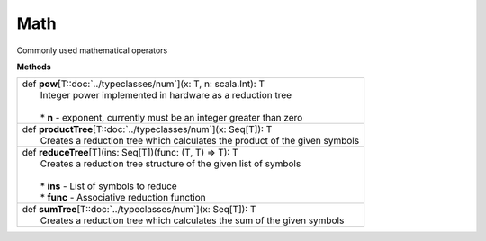 
.. role:: black
.. role:: gray
.. role:: silver
.. role:: white
.. role:: maroon
.. role:: red
.. role:: fuchsia
.. role:: pink
.. role:: orange
.. role:: yellow
.. role:: lime
.. role:: green
.. role:: olive
.. role:: teal
.. role:: cyan
.. role:: aqua
.. role:: blue
.. role:: navy
.. role:: purple

.. _Math:

Math
====

Commonly used mathematical operators

**Methods**

+---------------------+----------------------------------------------------------------------------------------------------------------------+
| |               def   **pow**\[T::doc:`../typeclasses/num`\](x: T, n: scala.Int): T                                                        |
| |                     Integer power implemented in hardware as a reduction tree                                                            |
| |                                                                                                                                          |
| | 	                * **n** \- exponent, currently must be an integer greater than zero                                                  |
+---------------------+----------------------------------------------------------------------------------------------------------------------+
| |               def   **productTree**\[T::doc:`../typeclasses/num`\](x: Seq\[T\]): T                                                       |
| |                     Creates a reduction tree which calculates the product of the given symbols                                           |
+---------------------+----------------------------------------------------------------------------------------------------------------------+
| |               def   **reduceTree**\[T\](ins\: Seq\[T\])(func: (T, T) => T): T                                                            |
| |                     Creates a reduction tree structure of the given list of symbols                                                      |
| |                                                                                                                                          |
| |                     * **ins** \- List of symbols to reduce	                                                                             |
| |                     * **func** \- Associative reduction function                                                                         |
+---------------------+----------------------------------------------------------------------------------------------------------------------+
| |               def   **sumTree**\[T::doc:`../typeclasses/num`\](x: Seq\[T\]): T                                                           |
| |                     Creates a reduction tree which calculates the sum of the given symbols                                               |
+---------------------+----------------------------------------------------------------------------------------------------------------------+


